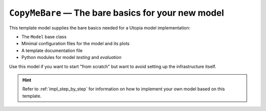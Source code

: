 .. _model_CopyMeBare:

``CopyMeBare`` — The bare basics for your new model
===================================================

This template model supplies the bare basics needed for a Utopia model implementation:

* The ``Model`` base class
* Minimal configuration files for the model and its plots
* A template documentation file
* Python modules for model *testing* and *evaluation*

Use this model if you want to start "from scratch" but want to avoid setting up the infrastructure itself.

.. hint::

    Refer to :ref:`impl_step_by_step` for information on how to implement your own model based on this template.
